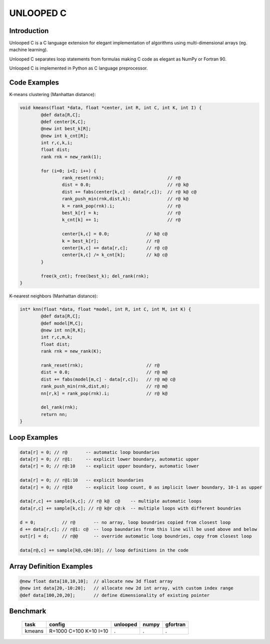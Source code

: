 ==========
UNLOOPED C
==========

Introduction
============

Unlooped C is a C language extension for elegant implementation of algorithms using multi-dimensional arrays (eg. machine learning).

Unlooped C separates loop statements from formulas making C code as elegant as NumPy or Fortran 90.

Unlooped C is implemented in Python as C language preprocessor.

Code Examples
=============

K-means clustering (Manhattan distance):

.. code::

	void kmeans(float *data, float *center, int R, int C, int K, int I) {
		@def data[R,C];
		@def center[K,C];
		@new int best_k[R];
		@new int k_cnt[R];
		int r,c,k,i;
		float dist;
		rank rnk = new_rank(1);
		
		for (i=0; i<I; i++) {
			rank_reset(rnk);			// r@
			dist = 0.0; 				// r@ k@
			dist += fabs(center[k,c] - data[r,c]); 	// r@ k@ c@
			rank_push_min(rnk,dist,k);		// r@ k@
			k = rank_pop(rnk).i;			// r@
			best_k[r] = k;				// r@
			k_cnt[k] += 1;				// r@
			
			center[k,c] = 0.0;		// k@ c@
			k = best_k[r];			// r@
			center[k,c] += data[r,c];	// r@ c@
			center[k,c] /= k_cnt[k];	// k@ c@
		}
		
		free(k_cnt); free(best_k); del_rank(rnk);
	}

K-nearest neighbors (Manhattan distance):

.. code::

	int* knn(float *data, float *model, int R, int C, int M, int K) {
		@def data[R,C];
		@def model[M,C];
		@new int nn[R,K];
		int r,c,m,k;
		float dist;
		rank rnk = new_rank(K);
		
		rank_reset(rnk);			// r@
		dist = 0.0;				// r@ m@
		dist += fabs(model[m,c] - data[r,c]);	// r@ m@ c@
		rank_push_min(rnk,dist,m);		// r@ m@
		nn[r,k] = rank_pop(rnk).i;		// r@ k@
		
		del_rank(rnk);
		return nn;
	}	

Loop Examples
=============

.. code::

	data[r] = 0; // r@       -- automatic loop boundaries
	data[r] = 0; // r@1:     -- explicit lower boundary, automatic upper
	data[r] = 0; // r@:10    -- explicit upper boundary, automatic lower
	
	data[r] = 0; // r@1:10   -- explicit boundaries
	data[r] = 0; // r@10     -- explicit loop count, 0 as implicit lower boundary, 10-1 as upper
	
	data[r,c] += sample[k,c]; // r@ k@  c@    -- multiple automatic loops
	data[r,c] += sample[k,c]; // r@ k@r c@:k  -- multiple loops with different boundries
	
	d = 0;          // r@       -- no array, loop boundries copied from closest loop
	d += data[r,c]; // r@1: c@  -- loop baundaries from this line will be used above and below
	out[r] = d;	// r@@      -- override automatic loop boundries, copy from closest loop
	
	data[r@,c] += sample[k@,c@4:10]; // loop definitions in the code

Array Definition Examples
=========================

.. code::
	
	@new float data[10,10,10];  // allocate new 3d float array
	@new int data[20,-10:20];   // allocate new 2d int array, with custom index range
	@def data[100,20,20];       // define dimensionality of existing pointer


Benchmark
=========

	====== ====================== ======== ===== ========
	task   config                 unlooped numpy gfortran
	====== ====================== ======== ===== ========
	kmeans R=1000 C=100 K=10 I=10 .        .     .
	====== ====================== ======== ===== ========

.. http://codingwiththomas.blogspot.com/2012/01/bsp-k-means-clustering-benchmark.html
